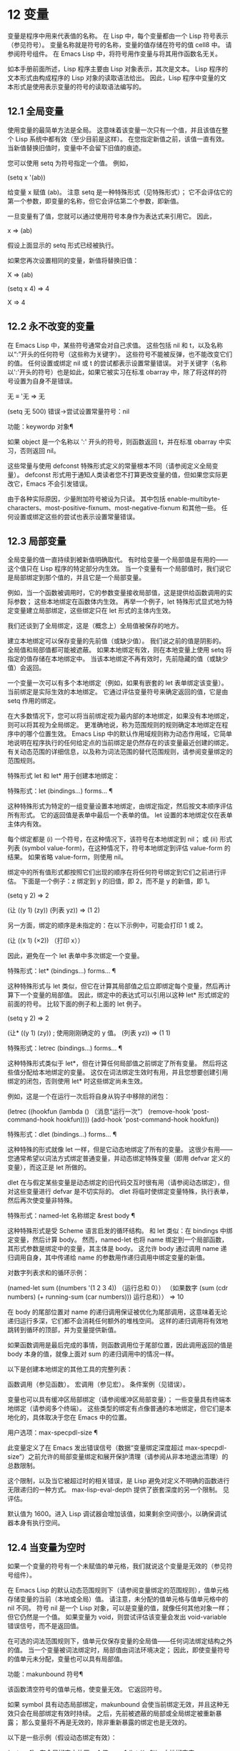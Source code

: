 #+LATEX_COMPILER: xelatex
#+LATEX_CLASS: elegantpaper
#+OPTIONS: prop:t
#+OPTIONS: ^:nil
* 12 变量

变量是程序中用来代表值的名称。  在 Lisp 中，每个变量都由一个 Lisp 符号表示（参见符号）。  变量名称就是符号的名称，变量的值存储在符号的值 cell8 中。  请参阅符号组件。  在 Emacs Lisp 中，将符号用作变量与将其用作函数名无关。

 如本手册前面所述，Lisp 程序主要由 Lisp 对象表示，其次是文本。  Lisp 程序的文本形式由构成程序的 Lisp 对象的读取语法给出。  因此，Lisp 程序中变量的文本形式是使用表示变量的符号的读取语法编写的。

**  12.1 全局变量

使用变量的最简单方法是全局。  这意味着该变量一次只有一个值，并且该值在整个 Lisp 系统中都有效（至少目前是这样）。  在您指定新值之前，该值一直有效。  当新值替换旧值时，变量中不会留下旧值的痕迹。

 您可以使用 setq 为符号指定一个值。  例如，

 (setq x '(ab))

 给变量 x 赋值 (ab)。  注意 setq 是一种特殊形式（见特殊形式）；  它不会评估它的第一个参数，即变量的名称，但它会评估第二个参数，即新值。

 一旦变量有了值，您就可以通过使用符号本身作为表达式来引用它。  因此，

 x ⇒ (ab)

 假设上面显示的 setq 形式已经被执行。

 如果您再次设置相同的变量，新值将替换旧值：

 X
      ⇒ (ab)

 (setq x 4)
      ⇒ 4

 X
      ⇒ 4

**  12.2 永不改变的变量

在 Emacs Lisp 中，某些符号通常会对自己求值。  这些包括 nil 和 t，以及名称以“:”开头的任何符号（这些称为关键字）。  这些符号不能被反弹，也不能改变它们的值。  任何设置或绑定 nil 或 t 的尝试都表示设置常量错误。  对于关键字（名称以':'开头的符号）也是如此，如果它被实习在标准 obarray 中，除了将这样的符号设置为自身不是错误。

 无 ≡ '无
      ⇒ 无

 (setq 无 500)
 错误→尝试设置常量符号：nil

 功能：keywordp 对象¶

     如果 object 是一个名称以 ':' 开头的符号，则函数返回 t，并在标准 obarray 中实习，否则返回 nil。 

 这些常量与使用 defconst 特殊形式定义的常量根本不同（请参阅定义全局变量）。  defconst 形式用于通知人类读者您不打算更改变量的值，但如果您实际更改它，Emacs 不会引发错误。

 由于各种实际原因，少量附加符号被设为只读。  其中包括 enable-multibyte-characters、most-positive-fixnum、most-negative-fixnum 和其他一些。  任何设置或绑定这些的尝试也表示设置常量错误。

**  12.3 局部变量

全局变量的值一直持续到被新值明确取代。  有时给变量一个局部值是有用的——这个值只在 Lisp 程序的特定部分内生效。  当一个变量有一个局部值时，我们说它是局部绑定到那个值的，并且它是一个局部变量。

 例如，当一个函数被调用时，它的参数变量接收局部值，这是提供给函数调用的实际参数；  这些本地绑定在函数体内生效。  再举一个例子，let 特殊形式显式地为特定变量建立局部绑定，这些绑定只在 let 形式的主体内生效。

 我们还谈到了全局绑定，这是（概念上）全局值被保存的地方。

 建立本地绑定可以保存变量的先前值（或缺少值）。  我们说之前的值是阴影的。  全局值和局部值都可能被遮蔽。  如果本地绑定有效，则在本地变量上使用 setq 将指定的值存储在本地绑定中。  当该本地绑定不再有效时，先前隐藏的值（或缺少值）会返回。

 一个变量一次可以有多个本地绑定（例如，如果有嵌套的 let 表单绑定该变量）。  当前绑定是实际生效的本地绑定。  它通过评估变量符号来确定返回的值，它是由 setq 作用的绑定。

 在大多数情况下，您可以将当前绑定视为最内部的本地绑定，如果没有本地绑定，则可以将其视为全局绑定。  更准确地说，称为范围规则的规则确定本地绑定在程序中的哪个位置生效。  Emacs Lisp 中的默认作用域规则称为动态作用域，它简单地说明在程序执行的任何给定点的当前绑定是仍然存在的该变量最近创建的绑定。  有关动态范围的详细信息，以及称为词法范围的替代范围规则，请参阅变量绑定的范围规则。

 特殊形式 let 和 let* 用于创建本地绑定：

 特殊形式：let (bindings…) forms… ¶

     这种特殊形式为特定的一组变量设置本地绑定，由绑定指定，然后按文本顺序评估所有形式。  它的返回值是表单中最后一个表单的值。  let 设置的本地绑定仅在表单主体内有效。

     每个绑定都是 (i) 一个符号，在这种情况下，该符号在本地绑定到 nil；  或 (ii) 形式列表 (symbol value-form)，在这种情况下，符号本地绑定到评估 value-form 的结果。  如果省略 value-form，则使用 nil。

     绑定中的所有值形式都按照它们出现的顺序在将任何符号绑定到它们之前进行评估。  下面是一个例子：z 绑定到 y 的旧值，即 2，而不是 y 的新值，即 1。

     (setq y 2)
          ⇒ 2


     (让 ((y 1)
           (zy))
       (列表 yz))
          ⇒ (1 2)

     另一方面，绑定的顺序是未指定的：在以下示例中，可能会打印 1 或 2。

     (让 ((x 1)
           (×2))
       （打印 x））

     因此，避免在一个 let 表单中多次绑定一个变量。 

 特殊形式：let* (bindings…) forms… ¶

     这种特殊形式与 let 类似，但它在计算其局部值之后立即绑定每个变量，然后再计算下一个变量的局部值。  因此，绑定中的表达式可以引用以这种 let* 形式绑定的前面的符号。  比较下面的例子和上面的 let 例子。

     (setq y 2)
          ⇒ 2


     (让* ((y 1)
            (zy)) ;  使用刚刚确定的 y 值。
       (列表 yz))
          ⇒ (1 1)

 特殊形式：letrec (bindings…) forms… ¶

     这种特殊形式类似于 let*，但在计算任何局部值之前绑定了所有变量。  然后将这些值分配给本地绑定的变量。  这仅在词法绑定生效时有用，并且您想要创建引用绑定的闭包，否则使用 let* 时这些绑定尚未生效。

     例如，这是一个在运行一次后将自身从钩子中移除的闭包：

     (letrec ((hookfun (lambda ()
                         （消息“运行一次”）
                         (remove-hook 'post-command-hook hookfun))))
       (add-hook 'post-command-hook hookfun))

 特殊形式：dlet (bindings...) forms... ¶

     这种特殊的形式就像 let 一样，但是它动态地绑定了所有的变量。  这很少有用——您通常希望以词法方式绑定普通变量，并动态绑定特殊变量（即用 defvar 定义的变量），而这正是 let 所做的。

     dlet 在与假定某些变量是动态绑定的旧代码交互时很有用（请参阅动态绑定），但对这些变量进行 defvar 是不切实际的。  dlet 将临时使绑定变量特殊，执行表单，然后再次使变量非特殊。 

 特殊形式：named-let 名称绑定 &rest body ¶

     这种特殊形式是受 Scheme 语言启发的循环结构。  和 let 类似：在 bindings 中绑定变量，然后计算 body。  然而，named-let 也将 name 绑定到一个局部函数，其形式参数是绑定中的变量，其主体是 body。  这允许 body 通过调用 name 递归调用自身，其中传递给 name 的参数用作递归调用中绑定变量的新值。

     对数字列表求和的循环示例：

     (named-let sum ((numbers '(1 2 3 4))
                     （运行总和 0））
       （如果数字
           (sum (cdr numbers) (+ running-sum (car numbers)))
         运行总和））
     ⇒ 10

     在 body 的尾部位置对 name 的递归调用保证被优化为尾部调用，这意味着无论递归运行多深，它们都不会消耗任何额外的堆栈空间。  这样的递归调用将有效地跳转到循环的顶部，并为变量提供新值。

     如果函数调用是最后完成的事情，则函数调用位于尾部位置，因此调用返回的值是 body 本身的值，就像上面对 sum 的递归调用中的情况一样。 

 以下是创建本地绑定的其他工具的完整列表：

     函数调用（参见函数）。
     宏调用（参见宏）。
     条件案例（见错误）。 

 变量也可以具有缓冲区局部绑定（请参阅缓冲区局部变量）；  一些变量具有终端本地绑定（请参阅多个终端）。  这些类型的绑定有点像普通的本地绑定，但它们是本地化的，具体取决于您在 Emacs 中的位置。

 用户选项：max-specpdl-size ¶

     此变量定义了在 Emacs 发出错误信号（数据“变量绑定深度超过 max-specpdl-size”）之前允许的局部变量绑定和展开保护清理（请参阅从非本地退出清理）的总数限制。

     这个限制，以及当它被超过时的相关错误，是 Lisp 避免对定义不明确的函数进行无限递归的一种方式。  max-lisp-eval-depth 提供了嵌套深度的另一个限制。  见评估。

     默认值为 1600。进入 Lisp 调试器会增加该值，如果剩余空间很小，以确保调试器本身有执行空间。

**  12.4 当变量为空时

如果一个变量的符号有一个未赋值的单元格，我们就说这个变量是无效的（参见符号组件）。

 在 Emacs Lisp 的默认动态范围规则下（请参阅变量绑定的范围规则），值单元格存储变量的当前（本地或全局）值。  请注意，未分配的值单元格与值单元格中的 nil 不同。  符号 nil 是一个 Lisp 对象，可以是变量的值，就像任何其他对象一样；  但它仍然是一个值。  如果变量为 void，则尝试评估该变量会发出 void-variable 错误信号，而不是返回值。

 在可选的词法范围规则下，值单元仅保存变量的全局值——任何词法绑定结构之外的值。  当一个变量被词法绑定时，局部值由词法环境决定；  因此，即使变量符号的值单元未分配，变量也可以具有局部值。

 功能：makunbound 符号¶

     该函数清空符号的值单元格，使变量无效。  它返回符号。

     如果 symbol 具有动态局部绑定，makunbound 会使当前绑定无效，并且这种无效只会在局部绑定有效时持续。  之后，先前被遮蔽的局部或全局绑定被重新暴露；  那么变量将不再是无效的，除非重新暴露的绑定也是无效的。

     以下是一些示例（假设动态绑定有效）：

     (setq x 1) ;  在全局绑定中放置一个值。
          ⇒ 1
     (let ((x 2)) ; 本地绑定它。
       (makunbound 'x) ;  使本地绑定无效。
       X）
     错误→符号作为变量的值是无效的：x

     X ;  全局绑定不变。
          ⇒ 1

     (let ((x 2)) ; 本地绑定它。
       (let ((x 3)) ; 再一次。
         (makunbound 'x) ;  使最内部的本地绑定无效。
         X）） ;  并参考：它是无效的。
     错误→符号作为变量的值是无效的：x


     (让 ((x 2))
       (让 ((x 3))
         (makunbound 'x)) ;  取消内部绑定，然后将其移除。
       X） ;  现在外部 let 绑定是可见的。
          ⇒ 2

 功能：boundp变量¶

     如果变量（符号）不为 void，则此函数返回 t，如果为 void，则返回 nil。

     以下是一些示例（假设动态绑定有效）：

     (boundp 'abracadabra) ;  开始无效。
          ⇒ 无

     (let ((abracadabra 5)) ; 本地绑定它。
       (boundp 'abracadabra))
          ⇒ 吨

     (boundp 'abracadabra) ;  仍然全球无效。
          ⇒ 无

     (setq abracadabra 5) ;  使其全局非空。
          ⇒ 5

     (boundp 'abracadabra)
          ⇒ 吨

**  12.5 定义全局变量

变量定义是一种结构，它表明您打算将符号用作全局变量。  它使用下面记录的特殊形式 defvar 或 defconst。

 变量定义有三个目的。  首先，它通知阅读代码的人该符号旨在以某种方式（作为变量）使用。  其次，它通知 Lisp 系统这一点，可选地提供一个初始值和一个文档字符串。  第三，它为 etags 等编程工具提供信息，使它们能够找到变量的定义位置。

 defconst 和 defvar 之间的区别主要是意图问题，用于告知人类读者该值是否应该改变。  Emacs Lisp 实际上并不会阻止您更改使用 defconst 定义的变量的值。  这两种形式之间的一个显着区别是 defconst 无条件地初始化变量，而 defvar 仅在它最初为 void 时才对其进行初始化。

 要定义可自定义的变量，您应该使用 defcustom（将 defvar 作为子例程调用）。  请参阅定义自定义变量。

 特殊形式：defvar symbol [value [doc-string]] ¶

     这种特殊形式将符号定义为变量。  请注意，不评估符号；  要定义的符号应该以 defvar 形式显式出现。  该变量被标记为特殊，这意味着它应该始终是动态绑定的（请参阅变量绑定的范围规则）。

     如果指定了 value，并且 symbol 为 void（即，它没有动态绑定的值；请参阅当变量为 Void 时），则计算 value 并将 symbol 设置为结果。  但如果 symbol 不是 void，则不会评估 value，并且 symbol 的值保持不变。  如果省略 value，则符号的值在任何情况下都不会改变。

     请注意，指定一个值，即使是 nil，也会将变量永久标记为特殊。  而如果 value 被省略，则该变量仅在本地标记为特殊（即在当前词法范围内，或者如果在顶层，则为文件）。  这对于抑制字节编译警告很有用，请参阅编译器错误。

     如果 symbol 在当前缓冲区中具有缓冲区本地绑定，则 defvar 作用于与缓冲区无关的默认值，而不是缓冲区本地绑定。  如果默认值为 void，它会设置默认值。  请参阅缓冲区局部变量。

     如果 symbol 已经被词法绑定（例如，如果 defvar 形式出现在启用词法绑定的 let 形式中），则 defvar 设置动态值。  词法绑定在其绑定构造退出之前一直有效。  请参阅变量绑定的范围规则。

     当您在 Emacs Lisp 模式下使用 CMx (eval-defun) 或 Cx Ce (eval-last-sexp) 评估顶级 defvar 表单时，这两个命令的一个特殊功能安排无条件设置变量，而不测试其是否价值是无效的。

     如果提供了 doc-string 参数，它指定变量的文档字符串（存储在符号的 variable-documentation 属性中）。  请参阅文档。

     这里有些例子。  这种形式定义了 foo 但没有初始化它：

     (defvar 富)
          ⇒ 富

     这个例子将 bar 的值初始化为 23，并给它一个文档字符串：

     （定义变量栏 23
       “一根杆的正常重量。”）
          ⇒ 酒吧

     defvar 形式返回符号，但通常在文件的顶层使用它的值无关紧要。

     有关在没有值的情况下使用 defvar 的更详细示例，请参阅本地 defvar 示例。 

 特殊形式：defconst 符号值 [doc-string] ¶

     这种特殊形式将符号定义为一个值并对其进行初始化。  它通知阅读您的代码的人符号具有标准全局值，在此处建立，用户或其他程序不应更改该值。  请注意，不评估符号；  要定义的符号必须显式出现在 defconst 中。

     defconst 形式与 defvar 一样，将变量标记为特殊，这意味着它应该始终是动态绑定的（请参阅变量绑定的范围规则）。  此外，它会将变量标记为有风险的（请参阅文件局部变量）。

     defconst 总是计算 value，并将 symbol 的值设置为结果。  如果 symbol 在当前缓冲区中确实具有缓冲区本地绑定，则 defconst 设置默认值，而不是缓冲区本地值。  （但您不应该为使用 defconst 定义的符号进行缓冲区本地绑定。）

     使用 defconst 的一个例子是 Emacs 对 float-pi 的定义——数学常数 pi，任何人都不应该改变它（尽管印第安纳州立法机构有尝试）。  然而，正如第二种形式所示，defconst 只是建议性的。

     （defconst float-pi 3.141592653589793 “Pi 的值。”）
          ⇒ 浮点数

     (setq 浮点数 3)
          ⇒ 浮点数

     浮点数
          ⇒ 3

 警告：如果您使用 defconst 或 defvar 特殊形式，而变量具有局部绑定（使用 let 或函数参数），它将设置局部绑定而不是全局绑定。  这不是您通常想要的。  为了防止这种情况，在文件的顶层使用这些特殊形式，通常没有本地绑定生效，并确保在为变量进行本地绑定之前加载文件。


**  12.6 稳健定义变量的技巧

当您定义一个值为函数或函数列表的变量时，请分别使用以“-function”或“-functions”结尾的名称。

 还有其他几种变量名称约定；  这是一个完整的列表：

 '…-钩'

     该变量是一个普通的钩子（参见 Hooks）。
 '…-功能'

     值是一个函数。
 '…-职能'

     该值是函数列表。
 '…-形式'

     该值是一种形式（一个表达式）。
 '…-形式'

     该值是表单（表达式）的列表。
 '…-谓词'

     该值是一个谓词——一个参数的函数，成功返回非零，失败返回零。
 '…-旗帜'

     该值仅在它是否为零时才有意义。  由于这些变量通常最终会随着时间的推移获得更多的值，因此强烈建议不要使用此约定。
 '…-程序'

     该值是程序名称。
 '…-命令'

     该值是一个完整的 shell 命令。
 '...-开关'

     该值指定命令的选项。
 '字首 - …'

     该变量供内部使用，并在文件 prefix.el 中定义。  （2018 年之前贡献的 Emacs 代码可能遵循其他约定，这些约定正在逐步淘汰。）
 '…-内部的'

     该变量供内部使用，并在 C 代码中定义。  （2018 年之前贡献的 Emacs 代码可能遵循其他约定，这些约定正在逐步淘汰。） 

 定义变量时，请始终考虑是否应将其标记为安全或有风险；  请参阅文件局部变量。

 在定义和初始化包含复杂值的变量时（例如其中包含绑定的键映射），最好将值的整个计算放入 defvar 中，如下所示：

 (defvar my-mode-map
   (let ((map (make-sparse-keymap)))
     （定义键映射“\Cc\Ca”'我的命令）
     …
     地图）
   文档字符串）

 这种方法有几个好处。  首先，如果用户在加载文件时退出，变量要么仍未初始化，要么已正确初始化，不会介于两者之间。  如果它仍然未初始化，重新加载文件将正确初始化它。  其次，变量初始化后重新加载文件不会改变它；  如果用户已经运行钩子来改变部分内容（例如，重新绑定键），这一点很重要。  第三，使用 CMx 评估 defvar 形式将完全重新初始化地图。

 将这么多代码放在 defvar 形式中有一个缺点：它使文档字符串远离命名变量的行。  这是避免这种情况的安全方法：

 (defvar my-mode-map nil
   文档字符串）
 （除非我的模式图
   (let ((map (make-sparse-keymap)))
     （定义键映射“\Cc\Ca”'我的命令）
     …
     (setq my-mode-map 映射)))

 这与将初始化放在 defvar 中具有所有相同的优点，除了您必须键入 CMx 两次，每个表单上一次，如果您确实要重新初始化变量。

**  12.7 访问变量值

引用变量的常用方法是编写命名它的符号。  请参阅符号形式。

 有时，您可能希望引用仅在运行时确定的变量。  在这种情况下，您不能在程序文本中指定变量名称。  您可以使用符号值函数来提取值。

 功能：符号值符号¶

     此函数返回存储在符号值单元格中的值。  这是存储变量当前（动态）值的地方。  如果变量没有本地绑定，这只是它的全局值。  如果变量为 void，则会发出 void-variable 错误信号。

     如果变量是词法绑定的，则 symbol-value 报告的值不一定与变量的词法值相同，这是由词法环境而不是符号的值单元格决定的。  请参阅变量绑定的范围规则。

     (setq abracadabra 5)
          ⇒ 5

     (setq foo 9)
          ⇒ 9


     ;;  这里的符号 abracadabra
     ;;  是检查其值的符号。
     (让 ((abracadabra 'foo))
       （符号值'abracadabra））
          ⇒ 富


     ;;  在这里，abracadabra 的价值，
     ;;  这是foo，
     ;;  是检查其值的符号。
     (让 ((abracadabra 'foo))
       （符号值abracadabra））
          ⇒ 9


     （符号值'abracadabra）
          ⇒ 5

**  12.8 设置变量值

更改变量值的常用方法是使用特殊形式 setq。  当您需要在运行时计算变量的选择时，请使用函数集。

 特殊形式：setq [符号形式]… ¶

     这种特殊形式是更改变量值的最常用方法。  每个符号都被赋予一个新值，这是对相应形式求值的结果。  符号的当前绑定已更改。

     setq 不评估符号；  它设置您编写的符号。  我们说这个论点是自动引用的。  setq 中的“q”代表“引用”。

     setq 形式的值是最后一个形式的值。

     (setq x (1+ 2))
          ⇒ 3

     X ;  x 现在具有全局值。
          ⇒ 3

     (让 ((x 5))
       (setq x 6) ;  x 的本地绑定已设置。
       X）
          ⇒ 6

     X ;  全局值不变。
          ⇒ 3

     请注意，先计算第一种形式，然后设置第一个符号，然后计算第二种形式，然后设置第二个符号，依此类推：

     (setq x 10 ; 注意 x 是在前面设置的
           y (1+ x)) ;  计算 y 的值。
          ⇒ 11

 功能：设置符号值¶

     此函数将值放入符号的值单元格中。  因为它是一个函数而不是一个特殊的形式，所以为符号编写的表达式被求值以获得要设置的符号。  返回值是值。

     当动态变量绑定生效（默认）时，set 与 setq 具有相同的效果，除了 set 计算其符号参数而 setq 不计算这一事实。  但是当一个变量被词法绑定时，set 会影响它的动态值，而 setq 会影响它的当前（词法）值。  请参阅变量绑定的范围规则。

     （一套1）
     错误→符号作为变量的值是无效的：一

     （设置'一个 1）
          ⇒ 1

     （设置'二'一）
          ⇒ 一个

     （设置两个2）；  两个计算为符号一。
          ⇒ 2

     一 ;  所以它是一个被设置的。
          ⇒ 2
     (let ((one 1)) ; 设置了这个绑定，
       （设置'一个 3）；  不是全局值。
       一）
          ⇒ 3

     一
          ⇒ 2

     如果 symbol 实际上不是一个符号，则会发出错误类型参数错误的信号。

     （设置'（xy）'z）
     错误→错误的类型参数：符号p，（xy）

**  12.9 当变量改变时运行函数。

当变量改变它的值时，采取一些行动有时是有用的。  变量观察点工具提供了这样做的方法。  此功能的一些可能用途包括使显示与变量设置保持同步，并调用调试器以跟踪对变量的意外更改（请参阅在修改变量时进入调试器）。

 以下函数可用于操作和查询变量的监视函数。

 功能：add-variable-watcher 符号 watch-function ¶

     此函数安排在修改符号时调用 watch-function。  通过别名进行修改（请参阅变量别名）将具有相同的效果。

     watch-function 将在更改 symbol 的值之前被调用，带有 4 个参数：symbol、newval、operation 和 where。  symbol 是被改变的变量。  newval 是将更改为的值。  （旧值可作为 symbol 的值用于 watch-function，因为它尚未更改为 newval。） operation 是表示更改类型的符号，其中之一是：set、let、unlet、makunbound 或 defvaralias。  如果变量的缓冲区局部值正在更改，则 where 是缓冲区，否则为 nil。 

 功能：remove-variable-watcher 符号 watch-function ¶

     此函数从符号的观察者列表中删除观察函数。 

 功能：获取变量观察者符号¶

     此函数返回符号的活动观察函数列表。 

     限制

*** 12.9.1 限制

有几种方法可以在不触发观察点的情况下修改（或至少看起来已修改）变量。

 由于观察点附加到符号，因此该机制不会捕获对包含在变量中的对象的修改（例如，通过列表修改函数，请参阅修改现有列表结构）。

 此外，C 代码可以绕过观察点机制直接修改变量的值。

 此功能的一个小限制（同样因为它针对符号）是只能观察动态范围的变量。  这没有什么困难，因为可以通过检查变量范围内的代码轻松发现对词法变量的修改（与动态变量不同，动态变量可以由任何代码修改，请参阅变量绑定的范围规则）。

**  12.10 变量绑定的作用域规则

当您为变量创建局部绑定时，该绑定仅在程序的有限部分内生效（请参阅局部变量）。  本节准确描述了这意味着什么。

 每个本地绑定都有一定的范围和程度。  范围是指在文本源代码中可以访问绑定的位置。  范围是指当程序执行时，绑定存在的时间。

 默认情况下，Emacs 创建的本地绑定是动态绑定。  这种绑定具有动态范围，这意味着程序的任何部分都可以潜在地访问变量绑定。  它还具有动态范围，这意味着绑定仅在绑定构造（例如 let 表单的主体）正在执行时才持续。

 Emacs 可以选择创建词法绑定。  词法绑定具有词法范围，这意味着对变量的任何引用都必须以文本形式位于绑定结构中9。  它还具有不确定的范围，这意味着在某些情况下，即使在绑定构造完成执行之后，绑定也可以通过称为闭包的特殊对象继续存在。

 以下小节更详细地描述了动态绑定和词法绑定，以及如何在 Emacs Lisp 程序中启用词法绑定。

*** 12.10.1 动态绑定

默认情况下，Emacs 进行的局部变量绑定是动态绑定。  当一个变量被动态绑定时，它在 Lisp 程序执行中的任何时候的当前绑定只是该符号最近创建的动态局部绑定，或者如果没有这样的局部绑定，则为全局绑定。

 动态绑定具有动态范围和范围，如以下示例所示：

 (defvar x -99) ;  x 接收初始值 -99。

 (defun getx ()
   X） ;  x 在此函数中免费使用。

 (let ((x 1)) ; x 是动态绑定的。
   (getx))
      ⇒ 1

 ;;  在 let 表单完成后，x 恢复到它的
 ;;  以前的值，即 -99。

 (getx)
      ⇒ -99

 函数 getx 引用 x。  这是一个自由引用，因为在该 defun 构造本身中没有对 x 的绑定。  当我们在 x 被（动态）绑定的 let 形式中调用 getx 时，它会检索本地值（即 1）。  但是当我们在 let 表单之外调用 getx 时，它会检索全局值（即 -99）。

 这是另一个示例，它说明了使用 setq 设置动态绑定变量：

 (defvar x -99) ;  x 接收初始值 -99。

 (defun addx()
   (setq x (1+ x))) ;  将 1 加到 x 并返回其新值。

 (让 ((x 1))
   （添加）
   (addx))
      ⇒ 3;  两个 addx 调用加到 x 两次。

 ;;  在 let 表单完成后，x 恢复到它的
 ;;  以前的值，即 -99。

 （添加）
      ⇒ -98

 动态绑定在 Emacs Lisp 中以一种简单的方式实现。  每个符号都有一个值单元格，它指定了它的当前动态值（或没有值）。  请参阅符号组件。  当一个符号被赋予动态本地绑定时，Emacs 将值单元的内容（或不存在）记录在堆栈中，并将新的本地值存储在值单元中。  当绑定结构完成执行时，Emacs 将旧值从堆栈中弹出，并将其放入值单元格中。

 请注意，当使用动态绑定的代码被本地编译时，本地编译器将不会执行任何 Lisp 特定的优化。

*** 12.10.2 正确使用动态绑定

动态绑定是一项强大的功能，因为它允许程序引用未在其本地文本范围内定义的变量。  但是，如果不加约束地使用，这也会使程序难以理解。  有两种干净的方法可以使用此技术：

     如果变量没有全局定义，则仅在绑定构造中将其用作局部变量，例如绑定变量的 let 表单的主体。  如果在整个程序中始终遵循此约定，则变量的值将不会影响，也不会受到程序其他地方对相同变量符号的任何使用的影响。
     否则，使用 defvar、defconst（请参阅定义全局变量）或 defcustom（请参阅定义自定义变量）定义变量。  通常，定义应该位于 Emacs Lisp 文件的顶层。  它应尽可能包含一个解释变量含义和用途的文档字符串。  您还应该选择变量的名称以避免名称冲突（请参阅 Emacs Lisp 编码约定）。

     然后你可以在程序的任何地方绑定变量，可靠地知道效果会是什么。  无论您在哪里遇到变量，都可以很容易地返回定义，例如，通过 Ch v 命令（假设变量定义已加载到 Emacs 中）。  请参阅 GNU Emacs 手册中的名称帮助。

     例如，通常将本地绑定用于可自定义的变量，例如 case-fold-search：

     (defun search-for-abc ()
       "搜索字符串 \"abc\"，忽略大小写差异。"
       (让 ((case-fold-search t))
         （重新搜索“abc”）））

*** 12.10.3 词法绑定

词法绑定作为可选功能被引入 Emacs，在 24.1 版本中。  我们预计它的重要性会随着时间的推移而增加。  词法绑定为优化提供了更多机会，因此使用它的程序可能会在未来的 Emacs 版本中运行得更快。  词法绑定也更兼容并发，它是在 Emacs 26.1 版本中添加的。

 词法绑定变量具有词法范围，这意味着对该变量的任何引用都必须以文本形式位于绑定构造中。  这是一个示例（请参阅使用词法绑定，了解如何实际启用词法绑定）：

 (let ((x 1)) ; x 是词法绑定的。
   (+ x 3))
      ⇒ 4

 (defun getx ()
   X） ;  x 在此函数中免费使用。

 (let ((x 1)) ; x 是词法绑定的。
   (getx))
 错误→符号作为变量的值是无效的：x

 这里，变量 x 没有全局值。  当它被词汇绑定在一个 let 形式中时，它可以在该 let 形式的文本范围内使用。  但它不能在从 let 形式调用的 getx 函数中使用，因为 getx 的函数定义发生在 let 形式本身之外。

 以下是词法绑定的工作原理。  每个绑定构造定义一个词法环境，指定绑定在构造内的变量及其本地值。  当 Lisp 求值器想要一个变量的当前值时，它首先在词法环境中查找；  如果没有在其中指定变量，它会在符号的值单元格中查找，其中存储了动态值。

 （在内部，词法环境是一个符号值对的列表，列表中的最后一个元素是符号 t 而不是一个 cons 单元格。这样的列表可以作为第二个参数传递给 eval 函数，以便指定评估表单的词法环境。请参阅 Eval。然而，大多数 Emacs Lisp 程序不应该以这种方式直接与词法环境交互；只有专门的程序，如调试器。）

 词法绑定有无限的范围。  即使在绑定结构完成执行之后，它的词法环境也可以“保留”在称为闭包的 Lisp 对象中。  当您定义启用了词法绑定的命名或匿名函数时，将创建一个闭包。  有关详细信息，请参阅闭包。

 当闭包作为函数调用时，其定义中的任何词法变量引用都使用保留的词法环境。  这是一个例子：

 (defvar my-ticker nil) ;  我们将使用这个动态绑定
                          ;  变量来存储闭包。

 (let ((x 0)) ; x 是词法绑定的。
   (setq my-ticker (lambda ()
                     (setq x (1+ x)))))
     ⇒ (闭包 ((x . 0) t) ()
           (setq x (1+ x)))

 (funcall my-ticker)
     ⇒ 1

 (funcall my-ticker)
     ⇒ 2

 (funcall my-ticker)
     ⇒ 3

 X ;  请注意，x 没有全局值。
 错误→符号作为变量的值是无效的：x

 let 绑定定义了一个词法环境，其中变量 x 本地绑定到 0。在这个绑定构造中，我们定义了一个 lambda 表达式，它将 x 递增 1 并返回递增后的值。  这个 lambda 表达式会自动变成一个闭包，即使在 let 绑定结构退出之后，词法环境仍然存在。  每次我们评估闭包时，它都会增加 x，使用 x 在该词法环境中的绑定。

 请注意，与绑定到符号对象本身的动态变量不同，词法变量和符号之间的关系仅存在于解释器（或编译器）中。  因此，接受符号参数的函数（如符号值、boundp 和集合）只能检索或修改变量的动态绑定（即，其符号值单元格的内容）。

*** 12.10.4 使用词法绑定

在加载 Emacs Lisp 文件或评估 Lisp 缓冲区时，如果缓冲区局部变量 lexical-binding 为非 nil，则启用词法绑定：

 变量：词法绑定¶

     如果这个缓冲区局部变量不为 nil，Emacs Lisp 文件和缓冲区将使用词法绑定而不是动态绑定进行评估。  （但是，特殊变量仍然是动态绑定的；见下文。）如果为 nil，则动态绑定用于所有局部变量。  此变量通常为整个 Emacs Lisp 文件设置为文件局部变量（请参阅文件局部变量）。  请注意，与其他此类变量不同，此变量必须在文件的第一行中设置。 

 当使用 eval 调用直接评估 Emacs Lisp 代码时，如果 eval 的词法参数不为零，则启用词法绑定。  见评估。

 在 Lisp Interaction 和 IELM 模式下也启用了词法绑定，用于 *scratch* 和 *ielm* 缓冲区，以及通过 M-: (eval-expression) 评估表达式以及处理 --eval 命令行选项时Emacs（参见 The GNU Emacs Manual 中的 Action Arguments）和 emacsclient（参见 The GNU Emacs Manual 中的 emacsclient Options）。

 即使启用了词法绑定，某些变量仍将继续被动态绑定。  这些被称为特殊变量。  使用 defvar、defcustom 或 defconst 定义的每个变量都是特殊变量（请参阅定义全局变量）。  所有其他变量都受词法绑定。

 使用不带值的 defvar，可以将变量动态绑定到一个文件中，或者仅在文件的一部分中，同时仍以词法方式将其绑定到其他地方。  例如：

 （让 （_）
   (defvar x) ;  x 的 let 绑定在这个 let 中是动态的。
   (let ((x -99)) ; 这是 x 的动态绑定。
     (defun get-dynamic-x ()
       X）））

 (let ((x 'lexical)) ; 这是 x 的词法绑定。
   (defun get-lexical-x ()
     X））

 （让 （_）
   (defvar x)
   （让（（x'动态））
     （列表（get-lexical-x）
           (get-dynamic-x))))
     ⇒（词汇动态）

 功能：特殊变量-p 符号¶

     如果 symbol 是特殊变量（即，它具有 defvar、defcustom 或 defconst 变量定义），则此函数返回非 nil。  否则，返回值为 nil。

     请注意，由于这是一个函数，它只能为永久特殊的变量返回非 nil，但不能为仅在当前词法范围内特殊的变量返回非 nil。 

 不支持在函数中使用特殊变量作为形式参数。

*** 12.10.5 转换为词法绑定

将 Emacs Lisp 程序转换为词法绑定很容易。  首先，在 Emacs Lisp 源文件的标题行中添加 lexical-binding to t 的文件局部变量设置（请参阅文件局部变量）。  其次，检查程序中每个需要动态绑定的变量是否都有一个变量定义，以免无意中被词法绑定。

 找出哪些变量需要变量定义的一种简单方法是对源文件进行字节编译。  请参阅字节编译。  如果在 let 形式之外使用了非特殊变量，字节编译器将警告对自由变量的引用或赋值。  如果非特殊变量被绑定但未在 let 形式中使用，字节编译器将警告未使用的词法变量。  如果您使用特殊变量作为函数参数，字节编译器也会发出警告。

 关于对自由变量的引用或赋值的警告通常是一个明确的信号，表明该变量应标记为动态范围，因此您需要在第一次使用该变量之前添加适当的 defvar。

 关于未使用变量的警告可能是一个很好的暗示，表明该变量是动态范围的（因为它实际上被使用，但在另一个函数中），但它也可能表明该变量实际上根本没有使用并且可以简单地被删除。  因此，您需要找出它是哪种情况，并在此基础上添加一个 defvar 或完全删除该变量。  如果删除是不可能或不可取的（通常是因为它是一个正式参数并且我们不能或不想更改所有调用者），您还可以在变量名称中添加前导下划线以向编译器表明此是一个已知不会使用的变量。）
 跨文件变量检查

 注意：这是一项实验性功能，可能会更改或消失，恕不另行通知。

 字节编译器还可以警告其他 Emacs Lisp 文件中特殊的词法变量，通常表明缺少 defvar 声明。  这种有用但有些专业的检查需要三个步骤：

     字节编译所有可能感兴趣的特殊变量声明的文件，环境变量 EMACS_GENERATE_DYNVARS 设置为非空字符串。  这些通常是同一个包或相关包或 Emacs 子系统中的所有文件。  该过程将为每个已编译的 Emacs Lisp 文件生成一个名称以 .dynvars 结尾的文件。
     将 .dynvars 文件连接成一个文件。
     字节编译需要检查的文件，这次将环境变量 EMACS_DYNVARS_FILE 设置为在步骤 2 中创建的聚合文件的名称。 

 下面是一个示例，说明如何做到这一点，假设 Unix shell 和 make 用于字节编译：

 $ rm *.elc # 强制重新编译
 $ EMACS_GENERATE_DYNVARS=1 make # 生成 .dynvars
 $ cat *.dynvars > ~/my-dynvars # 合并 .dynvars
 $ rm *.elc # 强制重新编译
 $ EMACS_DYNVARS_FILE=~/my-dynvars make # 执行检查


**  12.11 缓冲区局部变量

全局和局部变量绑定在大多数编程语言中都以一种或另一种形式存在。  然而，Emacs 也支持其他不常见的变量绑定，例如缓冲区本地绑定，它只适用于一个缓冲区。  在不同的缓冲区中为变量设置不同的值是一种重要的定制方法。  （变量也可以具有每个终端本地的绑定。请参阅多个终端。）

*** 12.11.1 缓冲区局部变量简介

缓冲区局部变量具有与特定缓冲区关联的缓冲区局部绑定。  当该缓冲区为当前时，绑定生效；  否则，它不会生效。  如果在缓冲区本地绑定生效时设置变量，则新值将进入该绑定，因此其其他绑定保持不变。  这意味着更改仅在您进行更改的缓冲区中可见。

 变量的普通绑定，不与任何特定缓冲区关联，称为默认绑定。  在大多数情况下，这是全局绑定。

 变量可以在某些缓冲区中具有缓冲区本地绑定，但在其他缓冲区中则不能。  默认绑定由没有自己的变量绑定的所有缓冲区共享。  （这包括所有新创建的缓冲区。）如果将变量设置在没有缓冲区本地绑定的缓冲区中，则会设置默认绑定，因此新值在所有看到默认值的缓冲区中可见捆绑。

 缓冲区局部绑定最常见的用途是主要模式更改控制命令行为的变量。  例如，C 模式和 Lisp 模式都设置变量paragraph-start 来指定只有空行分隔段落。  他们通过在被放入 C 模式或 Lisp 模式的缓冲区中使变量缓冲区本地化，然后将其设置为该模式的新值来做到这一点。  请参阅主要模式。

 进行缓冲区本地绑定的常用方法是使用 make-local-variable，这是主要模式命令通常使用的。  这仅影响当前缓冲区；  所有其他缓冲区（包括尚未创建的缓冲区）将继续共享默认值，除非它们被明确地赋予自己的缓冲区本地绑定。

 更强大的操作是通过调用 make-variable-buffer-local 将变量标记为自动缓冲区本地。  您可以将其视为在所有缓冲区中使变量成为本地变量，即使是那些尚未创建的缓冲区。  更准确地说，效果是自动设置变量使变量成为当前缓冲区的本地变量，如果它还不是这样的话。  所有缓冲区一开始都像往常一样共享变量的默认值，但设置变量会为当前缓冲区创建一个缓冲区本地绑定。  新值存储在缓冲区本地绑定中，而默认绑定保持不变。  这意味着不能在任何缓冲区中使用 setq 更改默认值；  改变它的唯一方法是使用 setq-default。

 警告：当一个变量在一个或多个缓冲区中具有缓冲区本地绑定时，让重新绑定当前有效的绑定。  例如，如果当前缓冲区有一个缓冲区本地值，那么 let 临时重新绑定它。  如果没有缓冲区本地绑定生效，让重新绑定默认值。  如果在 let 内部，您然后更改为不同的当前缓冲区，其中不同的绑定有效，您将不会再看到 let 绑定。  如果您在另一个缓冲区中退出 let ，您将不会看到解除绑定发生（尽管它会正确发生）。  下面是一个例子来说明：

 (setq foo 'g)
 （设置缓冲区“a”）
 (make-local-variable 'foo)

 (setq foo'a)
 (让 ((foo 'temp))
   ;;  富 ⇒ '温度;  让缓冲区“a”中的绑定
   （设置缓冲区“b”）
   ;;  富 ⇒ 'g ;  全局值，因为 foo 在 'b' 中不是本地的
   身体…）

 富 ⇒ 'g ;  退出恢复缓冲区“a”中的本地值，
                  ;  但我们在缓冲区'b'中看不到它

 (set-buffer "a") ;  验证本地值已恢复
 富 ⇒ 'a

 请注意，正文中对 foo 的引用访问缓冲区“b”的缓冲区本地绑定。

 当文件指定局部变量值时，当您访问该文件时，这些值将成为缓冲区局部值。  请参阅 GNU Emacs 手册中的文件变量。

 不能将缓冲区局部变量设为终端局部（请参阅多个终端）。

*** 12.11.2 创建和删除缓冲区本地绑定

命令：make-local-variable 变量 ¶

     此函数在当前缓冲区中为变量（符号）创建缓冲区本地绑定。  其他缓冲区不受影响。  返回的值是可变的。

     变量的缓冲区局部值与以前的值变量相同。  如果变量是无效的，它仍然是无效的。

     ;;  在缓冲区“b1”中：
     (setq foo 5) ;  影响所有缓冲区。
          ⇒ 5

     (make-local-variable 'foo) ;  现在它在'b1'中是本地的。
          ⇒ 富

     富;  那没有改变
          ⇒ 5;  价值。

     (setq foo 6) ;  更改值
          ⇒ 6;  在“b1”中。

     富
          ⇒ 6


     ;;  在缓冲区“b2”中，值没有改变。
     （带有当前缓冲区“b2”
       富）
          ⇒ 5

     在该变量的 let 绑定中使变量局部缓冲区无法可靠地工作，除非您执行此操作的缓冲区在进入或退出 let 时不是当前的。  这是因为 let 不区分不同类型的绑定；  它只知道绑定是针对哪个变量的。

     将常量或只读变量设置为缓冲区本地是错误的。  请参阅永不改变的变量。

     如果变量是终端本地的（请参阅多个终端），则此函数会发出错误信号。  此类变量也不能具有缓冲区本地绑定。

     警告：不要对钩子变量使用 make-local-variable。  如果您使用本地参数来添加挂钩或删除挂钩，则挂钩变量会根据需要自动设置为缓冲区本地。 

 宏：setq-local &rest 对 ¶

     对是变量和值对的列表。  这个宏在当前缓冲区中为每个变量创建一个缓冲区局部绑定，并给它们一个缓冲区局部值。  这相当于为每个变量调用 make-local-variable 后跟 setq。  变量应该是不带引号的符号。

     (setq-local var1 "value1"
                 var2 "值2")

 命令：make-variable-buffer-local 变量 ¶

     此函数自动将变量（符号）标记为缓冲区本地，以便任何后续设置它的尝试都将使其成为当时当前缓冲区的本地。  与经常混淆的 make-local-variable 不同，这无法撤消，并且会影响变量在所有缓冲区中的行为。

     此功能的一个特殊问题是绑定变量（使用 let 或其他绑定结构）不会为其创建缓冲区本地绑定。  仅设置变量（使用 set 或 setq），而变量没有在当前缓冲区中创建的 let 样式绑定，这样做。

     如果变量没有默认值，则调用此命令将给它一个默认值 nil。  如果变量已经具有默认值，则该值保持不变。  随后在变量上调用 makunbound 将产生一个 void 缓冲区局部值，并且不影响默认值。

     返回的值是可变的。

     将常量或只读变量设置为缓冲区本地是错误的。  请参阅永不改变的变量。

     警告：不要假设您应该对用户选项变量使用 make-variable-buffer-local，因为用户可能希望在不同的缓冲区中以不同的方式自定义它们。  用户可以根据需要将任何变量设为本地变量。  最好把选择权留给他们。

     使用 make-variable-buffer-local 的时候，关键是没有两个缓冲区共享相同的绑定。  例如，当一个变量在 Lisp 程序中用于内部目的时，它依赖于在单独的缓冲区中具有单独的值，那么使用 make-variable-buffer-local 可能是最好的解决方案。 

 宏：defvar-local 变量值 &optional docstring ¶

     该宏将变量定义为具有初始值和文档字符串的变量，并将其标记为自动缓冲区本地。  它相当于调用 defvar 后跟 make-variable-buffer-local。  变量应该是一个不带引号的符号。 

 功能：local-variable-p 变量&可选缓冲区 ¶

     如果变量在缓冲区缓冲区（默认为当前缓冲区）中是缓冲区局部变量，则返回 t；  否则，无。 

 功能：local-variable-if-set-p 变量&可选缓冲区¶

     如果变量在缓冲区缓冲区中具有缓冲区本地值，或者自动为缓冲区本地，则返回 t。  否则，它返回零。  如果省略或为零，则缓冲区默认为当前缓冲区。 

 功能：缓冲区局部值变量缓冲区¶

     此函数返回缓冲区缓冲区中变量（符号）的缓冲区本地绑定。  如果变量在缓冲区缓冲区中没有缓冲区局部绑定，则返回变量的默认值（请参阅缓冲区局部变量的默认值）。 

 功能：buffer-local-boundp 变量缓冲区 ¶

     如果缓冲区缓冲区中存在变量（符号）的缓冲区局部绑定，或者变量具有全局绑定，则返回非零。 

 功能：缓冲区局部变量&可选缓冲区¶

     此函数返回一个列表，描述缓冲区缓冲区中的缓冲区局部变量。  （如果省略 buffer，则使用当前缓冲区。）通常，每个列表元素的格式为 (sym . val)，其中 sym 是缓冲区局部变量（符号），val 是其缓冲区局部值。  但是当一个变量在缓冲区中的缓冲区局部绑定为 void 时，它的列表元素就是 sym。

     (make-local-variable 'foobar)
     (makunbound 'foobar)
     (make-local-variable '绑定我)
     (setq 绑定我 69)

     (setq lcl (buffer-local-variables))
         ;;  首先，所有缓冲区中的本地内置变量：
     ⇒ ((标记激活 . nil)
         （缓冲区撤消列表。无）
         （模式名称。“基本”）
         …

         ;;  接下来，非内置缓冲区局部变量。
         ;;  这是缓冲区本地和无效的：
         富吧
         ;;  这是缓冲区本地和非空的：
         （绑定我。69））

     请注意，将新值存储到此列表中 cons 单元的 CDR 中不会更改变量的缓冲区本地值。 

 命令：kill-local-variable 变量 ¶

     此函数删除当前缓冲区中变量（符号）的缓冲区本地绑定（如果有）。  结果，变量的默认绑定在此缓冲区中变得可见。  这通常会导致变量的值发生变化，因为默认值通常与刚刚消除的缓冲区局部值不同。

     如果你杀死一个变量的缓冲区本地绑定，该绑定在设置时会自动变为缓冲区本地，这会使默认值在当前缓冲区中可见。  但是，如果您再次设置该变量，则会再次为其创建缓冲区本地绑定。

     kill-local-variable 返回变量。

     这个函数是一个命令，因为有时交互式地杀死一个缓冲区局部变量很有用，就像交互式地创建缓冲区局部变量一样有用。 

 功能：杀死所有局部变量¶

     此函数消除了当前缓冲区的所有缓冲区局部变量绑定，除了标记为永久的变量和具有非零永久局部钩子属性的局部钩子函数（请参阅设置钩子）。  结果，缓冲区将看到大多数变量的默认值。

     此函数还重置与缓冲区有关的某些其他信息：它将本地键映射设置为 nil，将语法表设置为 (standard-syntax-table) 的值，将案例表设置为 (standard-case-table)，并将缩写table 到 basic-mode-abbrev-table 的值。

     这个函数做的第一件事就是运行普通的钩子 change-major-mode-hook（见下文）。

     每个主模式命令都以调用此函数开始，该函数具有切换到基本模式的效果，并擦除之前主模式的大部分效果。  为确保其发挥作用，不应将主要模式设置的变量标记为永久。

     kill-all-local-variables 返回 nil。 

 变量：change-major-mode-hook ¶

     函数 kill-all-local-variables 在执行其他任何操作之前运行这个普通的钩子。  如果用户切换到不同的主要模式，这为主要模式提供了一种安排特殊操作的方法。  如果用户更改主要模式，它对于应该忘记的缓冲区特定的次要模式也很有用。

     为获得最佳效果，请将此变量设置为缓冲区本地，以便在完成工作后它会消失，并且不会干扰后续的主要模式。  请参阅挂钩。 

 如果变量名（符号）具有非 nil 的永久局部属性，则缓冲区局部变量是永久的。  这些变量不受 kill-all-local-variables 的影响，因此它们的本地绑定不会通过更改主要模式来清除。  永久本地变量适用于与文件来自何处或如何保存文件有关的数据，而不是与如何编辑内容有关的数据。

*** 12.11.3 缓冲区局部变量的默认值

具有缓冲区局部绑定的变量的全局值也称为默认值，因为它是在当前缓冲区和选定帧都没有自己的变量绑定时生效的值。

 无论当前缓冲区是否具有缓冲区本地绑定，函数 default-value 和 setq-default 都可以访问和更改变量的默认值。  例如，您可以使用 setq-default 更改大多数缓冲区的默认段落开始设置；  即使您在 C 或 Lisp 模式的缓冲区中，这也可以工作，该缓冲区具有该变量的缓冲区本地值。

 特殊形式的 defvar 和 defconst 也设置默认值（如果它们设置了变量），而不是任何缓冲区本地值。

 功能：默认值符号¶

     此函数返回符号的默认值。  这是在没有此变量自己的值的缓冲区和帧中看到的值。  如果 symbol 不是缓冲区本地的，则这等效于 symbol-value（请参阅访问变量值）。 

 功能：default-boundp 符号¶

     函数 default-boundp 告诉您符号的默认值是否为非空值。  如果 (default-boundp 'foo) 返回 nil，则 (default-value 'foo) 会出错。

     default-boundp 对应于默认值，就像 boundp 对应于符号值一样。 

 特殊形式：setq-default [符号形式]… ¶

     这种特殊形式为每个符号赋予了一个新的默认值，这是对相应形式求值的结果。  它不评估符号，但评估形式。  setq-default 形式的值是最后一个形式的值。

     如果符号不是当前缓冲区的缓冲区本地，并且没有自动标记为缓冲区本地，则 setq-default 与 setq 具有相同的效果。  如果符号对于当前缓冲区是缓冲区本地的，那么这会更改其他缓冲区将看到的值（只要它们没有缓冲区本地值），但不会更改当前缓冲区看到的值。

     ;;  在缓冲区“foo”中：
     (make-local-variable 'buffer-local)
          ⇒ 本地缓冲区

     (setq buffer-local 'value-in-foo)
          ⇒ 价值在 foo

     (setq-default buffer-local 'new-default)
          ⇒ 新默认

     本地缓冲区
          ⇒ 价值在 foo

     （默认值'缓冲区本地）
          ⇒ 新默认


     ;;  在（新的）缓冲区“栏”中：
     本地缓冲区
          ⇒ 新默认

     （默认值'缓冲区本地）
          ⇒ 新默认

     (setq buffer-local '另一个默认值)
          ⇒ 另一个默认值

     （默认值'缓冲区本地）
          ⇒ 另一个默认值


     ;;  回到缓冲区'foo'：
     本地缓冲区
          ⇒ 价值在 foo
     （默认值'缓冲区本地）
          ⇒ 另一个默认值

 功能：设置默认符号值¶

     这个函数类似于 setq-default，除了 symbol 是一个普通的评估参数。

     （设置默认（汽车'（abc））23）
          ⇒ 23

     （默认值'a）
          ⇒ 23

 变量可以绑定（参见局部变量）到一个值。  这使得它的全局值被绑定所遮蔽；  然后 default-value 将返回该绑定的值，而不是全局值，并且 set-default 将被阻止设置全局值（它将更改 let-bound 值）。  以下两个函数允许引用全局值，即使它被 let-binding 遮蔽。

 功能：默认顶层值符号¶

     此函数返回符号的顶级默认值，这是它在任何 let 绑定之外的值。 

 （defvar 变量“全局值”）
     ⇒ 变量

 (let ((variable 'let-binding))
   （默认值'变量））
     ⇒ 让绑定

 (let ((variable 'let-binding))
   （默认顶层值'变量））
     ⇒ 全局价值

 功能：set-default-toplevel-value 符号值 ¶

     此函数将符号的顶级默认值设置为指定值。  当您想要设置 symbol 的全局值时，无论您的代码是否在 symbol 的 let-binding 上下文中运行，这都会派上用场。

**  12.12 文件局部变量

文件可以指定局部变量值；  Emacs 使用这些来为访问该文件的缓冲区中的那些变量创建缓冲区本地绑定。  有关文件局部变量的基本信息，请参阅 GNU Emacs 手册中的文件中的局部变量。  本节介绍影响文件局部变量处理方式的函数和变量。

 如果文件局部变量可以指定稍后调用的任意函数或 Lisp 表达式，则访问文件可能会接管您的 Emacs。  Emacs 通过仅自动设置那些指定值已知是安全的文件局部变量来防止这种情况发生。  只有在用户同意的情况下，才会设置其他文件局部变量。

 为了更加安全，当 Emacs 读取文件局部变量时， read-circle 临时绑定为 nil（请参阅输入函数）。  这可以防止 Lisp 阅读器识别循环和共享的 Lisp 结构（请参阅循环对象的读取语法）。

 用户选项：启用本地变量¶

     此变量控制是否处理文件局部变量。  可能的值是：

     t（默认值）

         设置安全变量，并查询（一次）任何不安全变量。 
     ：安全的

         只设置安全变量，不查询。 
     ：全部

         设置所有变量，不要查询。 
     零

         不要设置任何变量。 
     还要别的吗

         查询（一次）所有变量。 

 变量：抑制局部变量正则表达式¶

     这是一个正则表达式列表。  如果文件的名称与此列表的元素匹配，则不会扫描它以查找任何形式的文件局部变量。  有关您可能想要使用它的原因的示例，请参阅 Emacs 如何选择主要模式。 

 变量：永久启用的本地变量¶

     即使 enable-local-variables 为 nil，默认情况下也会注意某些局部变量设置。  默认情况下，这仅适用于词法绑定局部变量设置，但这可以通过使用这个变量来控制，它是一个符号列表。 

 功能：hack-local-variables &optional handle-mode ¶

     此函数解析、绑定或评估由当前缓冲区的内容指定的任何局部变量。  变量 enable-local-variables 在这里起作用。  但是，此函数不会在 '-*-' 行中查找 'mode:' 局部变量。  set-auto-mode 会这样做，同时考虑到 enable-local-variables（请参阅 Emacs 如何选择主要模式）。

     此函数通过遍历存储在 file-local-variables-alist 中的 alist 并依次应用每个局部变量来工作。  它分别在应用变量之前和之后调用 before-hack-local-variables-hook 和 hack-local-variables-hook。  如果 alist 不为零，它只会调用前钩子；  它总是调用另一个钩子。  如果该函数指定了与缓冲区已有的相同的主模式，则此函数将忽略“模式”元素。

     如果可选参数句柄模式是 t，那么这个函数所做的就是返回一个指定主模式的符号，如果'-*-' 行或局部变量列表指定一个，否则返回 nil。  它不设置模式或任何其他文件局部变量。  如果handle-mode 具有除nil 或t 以外的任何值，则'-*-' 行或局部变量列表中的'mode' 的任何设置都将被忽略，并应用其他设置。  如果句柄模式为 nil，则设置所有文件局部变量。 

 变量：file-local-variables-alist ¶

     此缓冲区局部变量保存文件局部变量设置的列表。  alist 的每个元素都采用 (var . value) 形式，其中 var 是局部变量的符号，value 是它的值。  当 Emacs 访问一个文件时，它首先将所有文件局部变量收集到这个 alist 中，然后 hack-local-variables 函数将它们一一应用。 

 变量：before-hack-local-variables-hook ¶

     Emacs 在应用存储在 file-local-variables-alist 中的文件局部变量之前立即调用此钩子。 

 变量：hack-local-variables-hook ¶

     Emacs 在完成应用存储在 file-local-variables-alist 中的文件局部变量后立即调用此钩子。 

 您可以为具有安全局部变量属性的变量指定安全值。  该属性必须是一个参数的函数；  如果函数在给定该值的情况下返回非零值，则任何值都是安全的。  许多常见的文件变量具有安全局部变量属性；  其中包括填充列、填充前缀和缩进制表符模式。  对于安全的布尔值变量，使用 booleanp 作为属性值。

 如果要为 C 源代码中定义的变量定义安全局部变量属性，请将这些变量的名称和属性添加到 files.el 的“安全局部变量”部分的列表中。

 使用 defcustom 定义用户选项时，您可以通过将参数 :safe 函数添加到 defcustom 来设置其安全本地变量属性（请参阅定义自定义变量）。  但是，使用 :safe 定义的安全谓词只有在加载包含 defcustom 的包后才能知道，这通常为时已晚。  作为替代方案，您可以使用自动加载 cookie（请参阅 Autoload）为选项分配其安全谓词，如下所示：

 ;;;###autoload (put 'var 'safe-local-variable 'pred)

 使用 autoload 指定的安全值定义被复制到包的 autoloads 文件（大多数与 Emacs 捆绑的包为 loaddefs.el），并且在会话开始时 Emacs 就知道这些定义。

 用户选项：安全局部变量值¶

     此变量提供了另一种将某些变量值标记为安全的方法。  它是一个 cons 单元格列表 (var . val)，其中 var 是变量名，val 是对该变量安全的值。

     当 Emacs 询问用户是否遵守一组文件局部变量规范时，用户可以选择将它们标记为安全的。  这样做会将这些变量/值对添加到安全本地变量值中，并将其保存到用户的自定义文件中。 

 用户选项：忽略局部变量值¶

     如果您总是想完全忽略特定局部变量的某些值，则可以使用此变量。  它的值与 safe-local-variable-values 具有相同的形式；  在处理文件指定的局部变量时，将始终忽略列表中出现的值的文件局部变量设置。  与该变量一样，当 Emacs 询问用户是否遵守文件局部变量时，用户可以选择永久忽略它们的特定值，这将更改此变量并将其保存到用户的自定义文件中。  此变量中出现的变量值对优先于安全局部变量值中的相同对。 

 功能：安全局部变量-p sym val ¶

     如果根据上述标准将值 val 赋予 sym 是安全的，则此函数返回非 nil。 

 一些变量被认为是有风险的。  如果一个变量有风险，它永远不会自动输入到安全局部变量值中；  Emacs 总是在设置有风险的变量之前进行查询，除非用户通过直接自定义 safe-local-variable-values 明确允许一个值。

 任何名称具有非零风险局部变量属性的变量都被认为是有风险的。  当您使用 defcustom 定义用户选项时，您可以通过将参数 :risky value 添加到 defcustom 来设置其 risky-local-variable 属性（请参阅定义自定义变量）。  此外，任何名称以'-command'、'-frame-alist'、'-function'、'-functions'、'-hook'、'-hooks'、'-form'、'- forms'、'-map'、'-map-alist'、'-mode-alist'、'-program' 或 '-predicate' 被自动认为是有风险的。  变量 'font-lock-keywords'、'font-lock-keywords' 后跟一个数字和 'font-lock-syntactic-keywords' 也被认为是有风险的。

 功能：risky-local-variable-p sym ¶

     如果 sym 是一个风险变量，则此函数返回非零，基于上述标准。 

 变量：被忽略的局部变量¶

     该变量包含一个变量列表，这些变量不应被文件赋予本地值。  为这些变量之一指定的任何值都将被完全忽略。 

 'Eval:'“变量”也是一个潜在的漏洞，所以 Emacs 通常会在处理它之前要求确认。

 用户选项：启用本地评估¶

     此变量控制“-*-”行中的“Eval:”或正在访问的文件中的局部变量列表的处理。  t 值表示无条件处理它们；  nil 表示忽略它们；  任何其他意味着询问用户对每个文件做什么。  默认值为可能。 

 用户选项：safe-local-eval-forms ¶

     此变量包含一个表达式列表，当在文件局部变量列表中的“Eval:”“变量”中找到时，这些表达式可以安全评估。 

 如果表达式是函数调用并且函数具有 safe-local-eval-function 属性，则属性值确定表达式是否可以安全评估。  属性值可以是调用以测试表达式的谓词、此类谓词的列表（如果任何谓词成功，则它是安全的）或 t（只要参数是常量，总是安全的）。

 文本属性也是潜在的漏洞，因为它们的值可能包含要调用的函数。  因此，Emacs 会丢弃为文件局部变量指定的字符串值中的所有文本属性。

**  12.13 目录局部变量

一个目录可以指定该目录中所有文件共有的局部变量值；  Emacs 使用这些为访问该目录中任何文件的缓冲区中的变量创建缓冲区本地绑定。  当目录中的文件属于某个项目并因此共享相同的局部变量时，这很有用。

 指定目录局部变量有两种不同的方法：将它们放在一个特殊的文件中，或者为该目录定义一个项目类。

 常量：dir-locals-file ¶

     这个常量是 Emacs 期望在其中找到目录局部变量的文件的名称。  该文件的名称是 .dir-locals.el10。  目录中具有该名称的文件会导致 Emacs 将其设置应用于该目录或其任何子目录中的任何文件（可选地，您可以排除子目录；见下文）。  如果某些子目录有自己的 .dir-locals.el 文件，Emacs 会使用它找到的最深文件中的设置，从文件目录开始向上移动目录树。  此常量还用于派生第二个 dir-locals 文件 .dir-locals-2.el 的名称。  如果存在第二个 dir-locals 文件，则除了 .dir-locals.el 之外还会加载该文件。  当 .dir-locals.el 在共享存储库中受版本控制且不能用于个人定制时，这很有用。  该文件将局部变量指定为特殊格式的列表；  有关更多详细信息，请参阅 The GNU Emacs Manual 中的 Per-directory Local Variables。 

 功能：hack-dir-local-variables ¶

     此函数读取 .dir-locals.el 文件并将目录局部变量存储在 file-local-variables-alist 中，该变量对于访问目录中的任何文件的缓冲区来说是本地的，而不应用它们。  它还将目录本地设置存储在 dir-locals-class-alist 中，其中它为找到 .dir-locals.el 文件的目录定义了一个特殊类。  此函数通过调用 dir-locals-set-class-variables 和 dir-locals-set-directory-class 来工作，如下所述。 

 功能：hack-dir-local-variables-non-file-buffer ¶

     此函数查找目录局部变量，并立即将它们应用到当前缓冲区中。  它旨在在非文件缓冲区（例如 Dired 缓冲区）的模式命令中调用，以让它们服从目录局部变量设置。  对于非文件缓冲区，Emacs 在 default-directory 及其父目录中查找目录局部变量。 

 功能：dir-locals-set-class-variables 类变量¶

     该函数为命名类定义了一组变量设置，这是一个符号。  您可以稍后将类分配给一个或多个目录，Emacs 会将这些变量设置应用到这些目录中的所有文件。  变量中的列表可以是以下两种形式之一：（major-mode .alist）或（directory .list）。  对于第一种形式，如果文件的缓冲区打开了从主要模式派生的模式，则应用关联 alist 中的所有变量；  alist 应该是 (name . value) 的形式。  主模式的特殊值 nil 表示设置适用于任何模式。  在 alist 中，您可以使用一个特殊的名称：subdirs。  如果关联值为 nil，则 alist 仅适用于相关目录中的文件，而不适用于任何子目录中的文件。

     对于第二种形式的变量，如果目录是文件目录的初始子字符串，则按照上述规则递归应用列表；  list 应该是此函数在变量中接受的两种形式之一。 

 功能：dir-locals-set-directory-class 目录类&可选 mtime ¶

     该函数将类分配给目录及其子目录中的所有文件。  此后，为类指定的所有变量设置将应用于目录及其子目录中的任何访问文件。  类必须已经由 dir-locals-set-class-variables 定义。

     当 Emacs 从 .dir-locals.el 文件加载目录变量时，它在内部使用这个函数。  在这种情况下，可选参数 mtime 保存文件修改时间（由文件属性返回）。  Emacs 使用这个时间来检查存储的局部变量是否仍然有效。  如果你是直接分配一个类，而不是通过一个文件，这个参数应该是 nil。 

 变量：dir-locals-class-alist ¶

     此列表保存类符号和相关的变量设置。  它由 dir-locals-set-class-variables 更新。 

 变量：dir-locals-directory-cache ¶

     这个列表保存了目录名、它们分配的类名和相关目录局部变量文件的修改时间（如果有的话）。  函数 dir-locals-set-directory-class 更新此列表。 

 变量：启用目录本地变量¶

     如果为零，则忽略目录局部变量。  此变量对于希望忽略本地目录但仍尊重文件本地变量的模式可能很有用（请参阅文件本地变量）。 

 脚注
 (10)

 由于 DOS 文件系统的限制，Emacs 的 MS-DOS 版本使用 _dir-locals.el。

**  12.14 连接局部变量

连接局部变量为具有远程连接的缓冲区中的不同变量设置提供了一种通用机制。  它们根据缓冲区专用的远程连接进行绑定和设置。

 功能：connection-local-set-profile-variables 配置文件变量¶

     该函数为连接配置文件定义了一组变量设置，这是一个符号。  您可以稍后将连接配置文件分配给一个或多个远程连接，Emacs 会将这些变量设置应用于这些连接的所有进程缓冲区。  variables 中的列表是一个形式为 (name . value) 的列表。  例子：

     （连接本地设置配置文件变量
       '远程bash
       '（（外壳文件名。“/bin/bash”）
         （外壳命令开关。“-c”）
         （外壳交互开关。“-i”）
         （外壳登录开关。“-l”）））


     （连接本地设置配置文件变量
       '远程-ksh
       '（（外壳文件名。“/bin/ksh”）
         （外壳命令开关。“-c”）
         （外壳交互开关。“-i”）
         （外壳登录开关。“-l”）））


     （连接本地设置配置文件变量
       '远程空设备
       '((null-device . "/dev/null")))

 变量：connection-local-profile-alist ¶

     此列表包含连接配置文件符号和关联的变量设置。  它由 connection-local-set-profile-variables 更新。 

 功能：connection-local-set-profiles 标准 &rest 配置文件 ¶

     此功能将作为符号的配置文件分配给由标准标识的所有远程连接。  标准是一个 plist 标识一个连接和使用这个连接的应用程序。  属性名称可能是 :application、:protocol、:user 和 :machine。  :application 的属性值是一个符号，所有其他属性值都是字符串。  所有属性都是可选的；  如果条件为 nil，则始终适用。  例子：

     （连接本地设置配置文件
       '(:application 'tramp :protocol "ssh" :machine "localhost")
       'remote-bash '远程空设备）


     （连接本地设置配置文件
       '（：应用程序'流浪汉：协议“sudo”
         ：用户“根”：机器“本地主机”）
       'remote-ksh '远程空设备）

     如果条件为 nil，则适用于所有远程连接。  因此，上面的例子相当于

     （连接本地设置配置文件
       '(:application 'tramp :protocol "ssh" :machine "localhost")
       '远程重击）


     （连接本地设置配置文件
       '（：应用程序'流浪汉：协议“sudo”
         ：用户“根”：机器“本地主机”）
       '远程-ksh）


     （连接本地设置配置文件
       nil '远程空设备）

     配置文件的任何连接配置文件必须已由 connection-local-set-profile-variables 定义。 

 变量：connection-local-criteria-alist ¶

     此列表包含连接标准及其分配的配置文件名称。  函数 connection-local-set-profiles 更新此列表。 

 功能：hack-connection-local-variables 标准¶

     此函数收集与连接局部变量列表中的条件相关联的适用连接局部变量，而不应用它们。  例子：

     （黑客连接本地变量
       '(:application 'tramp :protocol "ssh" :machine "localhost"))


     连接局部变量列表
          ⇒ ((null-device . "/dev/null")
             （外壳登录开关。“-l”）
             （外壳交互开关。“-i”）
             （外壳命令开关。“-c”）
             （外壳文件名。“/bin/bash”））

 功能：hack-connection-local-variables-apply 标准¶

     此函数根据标准查找连接局部变量，并立即将它们应用到当前缓冲区中。 

 宏：with-connection-local-variables &rest body ¶

     应用默认目录指定的所有连接局部变量。

     之后，body 被执行，连接局部变量被解开。  例子：

     （连接本地设置配置文件变量
       '远程perl
       '((perl-command-name . "/usr/local/bin/perl")
         （perl 命令开关。“-e %s”）））


     （连接本地设置配置文件
       '(:application 'tramp :protocol "ssh" :machine "remotehost")
       '远程perl）


     （让（（默认目录“/ssh:remotehost:/working/dir/”））
       (with-connection-local-variables
         做一些有用的事））

 变量：启用连接本地变量¶

     如果为零，则忽略连接局部变量。  该变量只能在特殊模式下临时更改。

**  12.15 变量别名

有时将两个变量设为同义词很有用，这样两个变量总是具有相同的值，并且改变其中一个变量也会改变另一个变量。  每当您更改一个变量的名称时——要么是因为您意识到它的旧名称选择得不好，要么是因为它的含义已经部分改变了——为了兼容性，保留旧名称作为新名称的别名会很有用。  你可以用 defvaralias 做到这一点。

 功能：defvaralias new-alias base-variable &optional docstring ¶

     此函数将符号 new-alias 定义为符号 base-variable 的变量别名。  这意味着检索 new-alias 的值会返回 base-variable 的值，而改变 new-alias 的值会改变 base-variable 的值。  两个别名变量名称始终共享相同的值和相同的绑定。

     如果 docstring 参数不为 nil，它指定新别名的文档；  否则，别名将获得与 base-variable 相同的文档（如果有），除非 base-variable 本身就是一个别名，在这种情况下，new-alias 会在别名链的末尾获取变量的文档。

     此函数返回基变量。 

 变量别名便于用新名称替换变量的旧名称。  make-obsolete-variable 声明旧名称已过时，因此它可能会在将来的某个阶段被删除。

 功能: make-obsolete-variable obsolete-name current-name when &optional access-type ¶

     此函数使字节编译器警告变量 obsolete-name 已过时。  如果 current-name 是符号，则它是变量的新名称；  然后警告消息说使用当前名称而不是过时名称。  如果 current-name 是一个字符串，这就是消息并且没有替换变量。  when 应该是一个字符串，指示变量第一次被废弃的时间（通常是版本号字符串）。

     可选参数访问类型，如果非零，应该指定将触发过时警告的访问类型；  它可以是获取或设置。 

 您可以使用宏define-obsolete-variable-alias 使两个变量同义并同时声明一个已过时。

 宏：define-obsolete-variable-alias obsolete-name current-name &optional when docstring ¶

     此宏将变量 obsolete-name 标记为已过时，并使其成为变量 current-name 的别名。  它等价于以下内容：

     （defvaralias 过时名称当前名称文档字符串）
     (make-obsolete-variable obsolete-name current-name when)

     这个宏计算它的所有参数，过时名称和当前名称都应该是符号，所以典型用法如下所示：

     （定义过时变量别名'foo-thing'bar-thing“27.1”）

 功能：间接变量¶

     此函数返回变量别名链末尾的变量。  如果 variable 不是符号，或者 variable 没有定义为别名，则函数返回 variable。

     如果符号链中存在循环，则此函数会发出循环变量间接错误信号。 

 (defvaralias 'foo '吧)
 （间接变量'foo）
      ⇒ 酒吧
 （间接变量'bar）
      ⇒ 酒吧
 (setq bar 2)
 酒吧
      ⇒ 2

 富
      ⇒ 2

 (setq foo 0)
 酒吧
      ⇒ 0
 富
      ⇒ 0

**  12.16 有限制值的变量

可以为普通 Lisp 变量分配任何有效的 Lisp 对象的值。  但是，某些 Lisp 变量不是在 Lisp 中定义的，而是在 C 中定义的。这些变量中的大多数是在 C 代码中使用 DEFVAR_LISP 定义的。  就像在 Lisp 中定义的变量一样，它们可以取任何值。  但是，有些变量是使用 DEFVAR_INT 或 DEFVAR_BOOL 定义的。  有关 C 实现的简要讨论，请参阅编写 Emacs Primitives，特别是 syms_of_filename 类型的函数的描述。

 DEFVAR_BOOL 类型的变量只能取值 nil 或 t。  尝试为它们分配任何其他值会将它们设置为 t：

 （让（（显示沙漏5））
   显示沙漏）
      ⇒ 吨

 变量：字节布尔变量¶

     此变量包含所有 DEFVAR_BOOL 类型变量的列表。 

 DEFVAR_INT 类型的变量只能采用整数值。  尝试为它们分配任何其他值将导致错误：

 (setq undo-limit 1000.0)
 错误→错误的类型参数：integerp，1000.0

**  12.17 广义变量

广义变量或位置形式是 Lisp 内存中可以使用 setf 宏存储值的众多位置之一（请参阅 setf 宏）。  最简单的位置形式是一个常规的 Lisp 变量。  但是列表的 CAR 和 CDR、数组的元素、符号的属性以及许多其他位置也是存储 Lisp 值的地方。

 广义变量类似于 C 语言中的左值，其中 'x = a[i]' 从数组中获取一个元素，而 'a[i] = x' 使用相同的符号存储一个元素。  正如像 a[i] 这样的某些形式在 C 中可以是左值，在 Lisp 中也有一组形式可以是泛化变量。

*** 12.17.1 setf 宏

setf 宏是对广义变量进行操作的最基本方法。  setf 形式类似于 setq，不同之处在于它接受左侧的任意位置形式而不仅仅是符号。  例如，(setf (car a) b) 将 a 的汽车设置为 b，执行与 (setcar ab) 相同的操作，但您不必使用两个单独的函数来设置和访问此类地点。

 宏：setf [放置形式]… ¶

     此宏评估表单并将其存储在适当的位置，它必须是有效的广义变量形式。  如果有多个位置和形式对，则分配按顺序完成，就像 setq 一样。  setf 返回最后一个表单的值。 

 以下 Lisp 形式是 Emacs 中将用作广义变量的形式，因此可能出现在 setf 的 place 参数中：

     一个符号。  换句话说，(setf xy) 完全等价于 (setq xy)，并且 setq 本身严格来说是冗余的，因为 setf 存在。  然而，出于风格和历史原因，大多数程序员将继续更喜欢 setq 来设置简单的变量。  宏 (setf xy) 实际上扩展为 (setq xy)，因此在编译代码中使用它不会降低性能。
     对以下任何标准 Lisp 函数的调用：

     aref cddr 符号函数
     汽车 elt 符号列表
     caar 获取符号值
     cadr gethash
     cdr nth
     cdar nthcdr

     对以下任何 Emacs 特定函数的调用：

     alist-get 进程-get
     帧参数过程哨兵
     终端参数窗口缓冲区
     键盘映射父窗口显示表
     匹配数据窗口专用-p
     覆盖-获取窗口-hscroll
     覆盖开始窗口参数
     覆盖结束窗口点
     进程缓冲区窗口启动
     流程过滤器默认值

 如果您传递一个它不知道如何处理的地方表单，setf 会发出错误信号。

 请注意，对于 nthcdr，函数的列表参数本身必须是有效的位置形式。  例如， (setf (nthcdr 0 foo) 7) 会将 foo 本身设置为 7。

 宏 push（参见修改列表变量）和 pop（参见访问列表元素）可以操作广义变量，而不仅仅是列表。  (pop place) 删除并返回存储在原地的列表的第一个元素。  它类似于 (prog1 (car place) (setf place (cdr place)))，只是它只需要对所有子表单进行一次评估。  (push x place) 在原地存储的列表的前面插入 x。  它类似于 (setf place (cons x place))，除了对子表单的评估。  请注意，在 nthcdr 位置上的 push 和 pop 可用于在列表中的任何位置插入或删除。

 cl-lib 库为通用变量定义了各种扩展，包括额外的 setf 位置。  请参阅 Common Lisp 扩展中的广义变量。

*** 12.17.2 定义新的 setf 形式

本节介绍如何定义 setf 可以操作的新表单。

 宏： gv-define-simple-setter name setter &optional fix-return ¶

     此宏使您可以轻松地为简单的情况定义 setf 方法。  name 是函数、宏或特殊形式的名称。  只要 name 有一个直接对应的 setter 函数来更新它，您就可以使用这个宏，例如 (gv-define-simple-setter car setcar)。

     这个宏翻译表单的调用

     (setf (name args...) 值)

     进入

     （设置器参数…值）

     这样的 setf 调用被记录为返回值。  这对例如 car 和 setcar 没有问题，因为 setcar 返回它设置的值。  如果您的 setter 函数不返回值，请为 gv-define-simple-setter 的 fix-return 参数使用非零值。  这扩展为等效于

     （让（（温度值））
       （设置器参数...温度）
       温度）

     因此确保它返回正确的结果。 

 宏：gv-define-setter name arglist &rest body ¶

     这个宏允许比以前的形式更复杂的 setf 扩展。  您可能需要使用这种形式，例如，如果没有要调用的简单 setter 函数，或者如果有一个但它需要与 place 形式不同的参数。

     这个宏扩展了形式(setf(name args…) value)，首先根据arglist绑定setf参数形式(value args…)，然后执行body。  body 应该返回一个执行赋值的 Lisp 表单，最后返回设置的值。  使用这个宏的一个例子是：

     (gv-define-setter caar (val x) `(setcar (car ,x) ,val))

 宏：gv-define-expander 名称处理程序¶

     为了更好地控制扩展，可以使用 gv-define-expander 宏。  例如，一个可设置的子字符串可以这样实现：

     (gv-define-expander 子串
       (lambda (从 &optional 到)
         (gv-letplace (getter setter) 地方
           (macroexp-let2* nil ((start from) (end to))
             (funcall do `(substring ,getter ,start ,end)
                      (λ (v)
                        (macroexp-let2 nil vv
                          `（预测
                             ,(funcall setter `(cl--set-substring
                                                ,getter ,开始 ,结束 ,v))
                             ,v))))))))

 宏：gv-letplace (getter setter) 放置&休息体¶

     宏 gv-letplace 在定义执行类似于 setf 的宏时很有用；  例如，Common Lisp 的 incf 宏可以这样实现：

     (defmacro incf (place &optional n)
       (gv-letplace (getter setter) 地方
         (macroexp-let2 nil v (或 n 1)
           (funcall setter `(+ ,v ,getter)))))

     getter 将绑定到返回 place 值的可复制表达式。  setter 将绑定到一个函数，该函数接受一个表达式 v 并返回一个将 place 设置为 v 的新表达式。body 应该返回一个 Emacs Lisp 表达式，通过 getter 和 setter 操作 place。 

 有关详细信息，请参阅源文件 gv.el。

     Common Lisp 注释：Common Lisp 定义了另一种方式来指定函数的 setf 行为，即 setf 函数，其名称是列表（setf 名称）而不是符号。  例如，(defun (setf foo) ...) 定义了 setf 应用于 foo 时使用的函数。  Emacs 不支持这个。  在尚未定义适当扩展的表单上使用 setf 是编译时错误。  在 Common Lisp 中，这不是错误，因为函数 (setf func) 可能会在以后定义。

